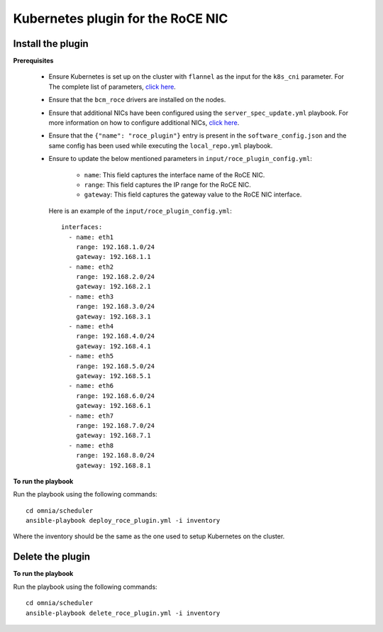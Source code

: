 Kubernetes plugin for the RoCE NIC
===================================

Install the plugin
-------------------

**Prerequisites**

    * Ensure Kubernetes is set up on the cluster with ``flannel`` as the input for the ``k8s_cni`` parameter. For The complete list of parameters, `click here <schedulerinputparams.html#id11>`_.
    * Ensure that the ``bcm_roce`` drivers are installed on the nodes.
    * Ensure that additional NICs have been configured using the ``server_spec_update.yml`` playbook. For more information on how to configure additional NICs, `click here <../InstallingProvisionTool/AdditionalNIC.html>`_.
    * Ensure that the ``{"name": "roce_plugin"}`` entry is present in the ``software_config.json`` and the same config has been used while executing the ``local_repo.yml`` playbook.
    * Ensure to update the below mentioned parameters in ``input/roce_plugin_config.yml``:

            * ``name``:  This field captures the interface name of the RoCE NIC.
            * ``range``: This field captures the IP range for the RoCE NIC.
            * ``gateway``: This field captures the gateway value to the RoCE NIC interface.

      Here is an example of the ``input/roce_plugin_config.yml``: ::

          interfaces:
            - name: eth1
              range: 192.168.1.0/24
              gateway: 192.168.1.1
            - name: eth2
              range: 192.168.2.0/24
              gateway: 192.168.2.1
            - name: eth3
              range: 192.168.3.0/24
              gateway: 192.168.3.1
            - name: eth4
              range: 192.168.4.0/24
              gateway: 192.168.4.1
            - name: eth5
              range: 192.168.5.0/24
              gateway: 192.168.5.1
            - name: eth6
              range: 192.168.6.0/24
              gateway: 192.168.6.1
            - name: eth7
              range: 192.168.7.0/24
              gateway: 192.168.7.1
            - name: eth8
              range: 192.168.8.0/24
              gateway: 192.168.8.1

**To run the playbook**

Run the playbook using the following commands: ::

    cd omnia/scheduler
    ansible-playbook deploy_roce_plugin.yml -i inventory

Where the inventory should be the same as the one used to setup Kubernetes on the cluster.

Delete the plugin
------------------

**To run the playbook**

Run the playbook using the following commands: ::

    cd omnia/scheduler
    ansible-playbook delete_roce_plugin.yml -i inventory